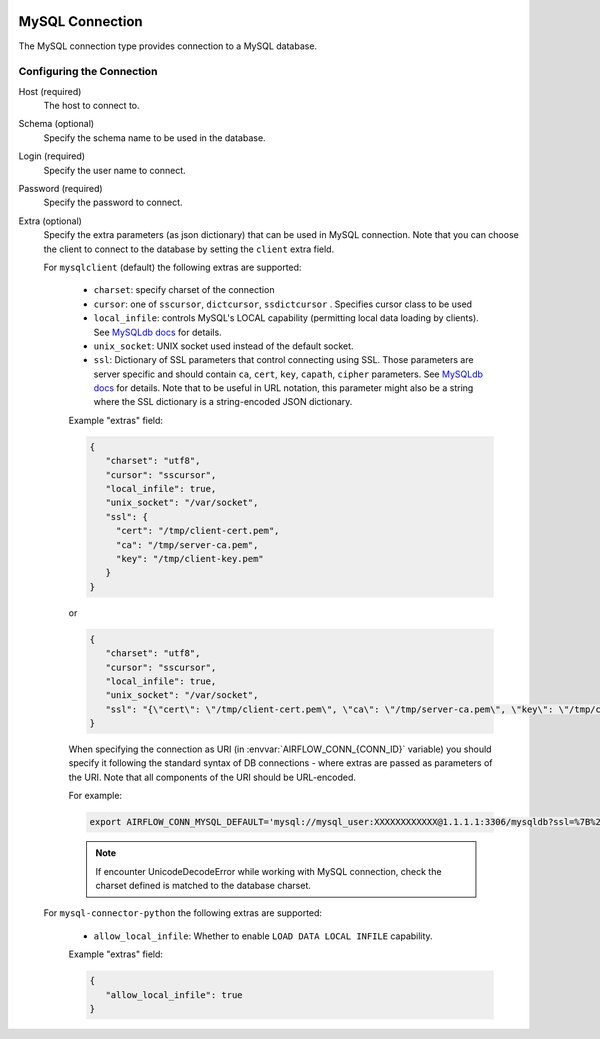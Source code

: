  .. Licensed to the Apache Software Foundation (ASF) under one
    or more contributor license agreements.  See the NOTICE file
    distributed with this work for additional information
    regarding copyright ownership.  The ASF licenses this file
    to you under the Apache License, Version 2.0 (the
    "License"); you may not use this file except in compliance
    with the License.  You may obtain a copy of the License at

 ..   http://www.apache.org/licenses/LICENSE-2.0

 .. Unless required by applicable law or agreed to in writing,
    software distributed under the License is distributed on an
    "AS IS" BASIS, WITHOUT WARRANTIES OR CONDITIONS OF ANY
    KIND, either express or implied.  See the License for the
    specific language governing permissions and limitations
    under the License.



.. _howto/connection:mysql:

MySQL Connection
================
The MySQL connection type provides connection to a MySQL database.

Configuring the Connection
--------------------------
Host (required)
    The host to connect to.

Schema (optional)
    Specify the schema name to be used in the database.

Login (required)
    Specify the user name to connect.

Password (required)
    Specify the password to connect.

Extra (optional)
    Specify the extra parameters (as json dictionary) that can be used in MySQL
    connection. Note that you can choose the client to connect to the database by setting the ``client`` extra field.

    For ``mysqlclient`` (default) the following extras are supported:

      * ``charset``: specify charset of the connection
      * ``cursor``: one of ``sscursor``, ``dictcursor``, ``ssdictcursor`` . Specifies cursor class to be
        used
      * ``local_infile``: controls MySQL's LOCAL capability (permitting local data loading by
        clients). See `MySQLdb docs <https://mysqlclient.readthedocs.io/user_guide.html>`_
        for details.
      * ``unix_socket``: UNIX socket used instead of the default socket.
      * ``ssl``: Dictionary of SSL parameters that control connecting using SSL. Those
        parameters are server specific and should contain ``ca``, ``cert``, ``key``, ``capath``,
        ``cipher`` parameters. See
        `MySQLdb docs <https://mysqlclient.readthedocs.io/user_guide.html>`_ for details.
        Note that to be useful in URL notation, this parameter might also be
        a string where the SSL dictionary is a string-encoded JSON dictionary.

      Example "extras" field:

      .. code-block:: json

         {
            "charset": "utf8",
            "cursor": "sscursor",
            "local_infile": true,
            "unix_socket": "/var/socket",
            "ssl": {
              "cert": "/tmp/client-cert.pem",
              "ca": "/tmp/server-ca.pem",
              "key": "/tmp/client-key.pem"
            }
         }

      or

      .. code-block:: json

         {
            "charset": "utf8",
            "cursor": "sscursor",
            "local_infile": true,
            "unix_socket": "/var/socket",
            "ssl": "{\"cert\": \"/tmp/client-cert.pem\", \"ca\": \"/tmp/server-ca.pem\", \"key\": \"/tmp/client-key.pem\"}"
         }

      When specifying the connection as URI (in :envvar:`AIRFLOW_CONN_{CONN_ID}` variable) you should specify it
      following the standard syntax of DB connections - where extras are passed as parameters
      of the URI. Note that all components of the URI should be URL-encoded.

      For example:

      .. code-block:: bash

         export AIRFLOW_CONN_MYSQL_DEFAULT='mysql://mysql_user:XXXXXXXXXXXX@1.1.1.1:3306/mysqldb?ssl=%7B%22cert%22%3A+%22%2Ftmp%2Fclient-cert.pem%22%2C+%22ca%22%3A+%22%2Ftmp%2Fserver-ca.pem%22%2C+%22key%22%3A+%22%2Ftmp%2Fclient-key.pem%22%7D'

      .. note::
          If encounter UnicodeDecodeError while working with MySQL connection, check
          the charset defined is matched to the database charset.

    For ``mysql-connector-python`` the following extras are supported:

      * ``allow_local_infile``: Whether to enable ``LOAD DATA LOCAL INFILE`` capability.

      Example "extras" field:

      .. code-block:: json

         {
            "allow_local_infile": true
         }

